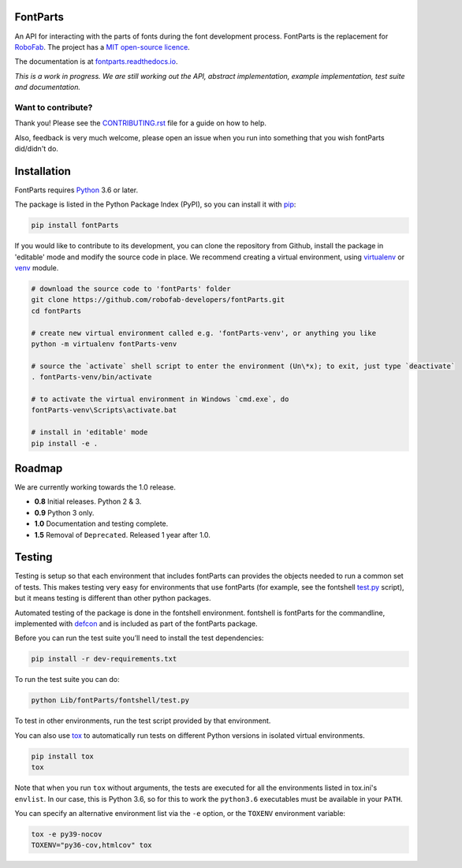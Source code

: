 |CI Build Status| |Coverage| |PyPI| |Versions|

FontParts
~~~~~~~~~

An API for interacting with the parts of fonts during the font
development process. FontParts is the replacement for
`RoboFab <http://robofab.com>`__. The project has a
`MIT open-source licence <LICENSE>`__.

The documentation is at
`fontparts.readthedocs.io <http://fontparts.readthedocs.io/en/latest/>`__.

*This is a work in progress. We are still working out the API, abstract
implementation, example implementation, test suite and documentation.*

Want to contribute?
-------------------

Thank you! Please see the `CONTRIBUTING.rst <https://github.com/robofab-developers/fontParts/blob/master/CONTRIBUTING.rst>`_ file for a guide on how to help.

Also, feedback is very much welcome, please open an issue when you run
into something that you wish fontParts did/didn't do.


Installation
~~~~~~~~~~~~

FontParts requires `Python <http://www.python.org/download/>`__ 3.6 or later.

The package is listed in the Python Package Index (PyPI), so you can
install it with `pip <https://pip.pypa.io>`__:

.. code:: sh

    pip install fontParts

If you would like to contribute to its development, you can clone the
repository from Github, install the package in 'editable' mode and
modify the source code in place. We recommend creating a virtual
environment, using `virtualenv <https://virtualenv.pypa.io>`__ or `venv <https://docs.python.org/3/library/venv.html>`__ module.

.. code:: sh

    # download the source code to 'fontParts' folder
    git clone https://github.com/robofab-developers/fontParts.git
    cd fontParts

    # create new virtual environment called e.g. 'fontParts-venv', or anything you like
    python -m virtualenv fontParts-venv

    # source the `activate` shell script to enter the environment (Un\*x); to exit, just type `deactivate`
    . fontParts-venv/bin/activate

    # to activate the virtual environment in Windows `cmd.exe`, do
    fontParts-venv\Scripts\activate.bat

    # install in 'editable' mode
    pip install -e .

Roadmap
~~~~~~~

We are currently working towards the 1.0 release.

* **0.8** Initial releases. Python 2 & 3.
* **0.9** Python 3 only.
* **1.0** Documentation and testing complete.
* **1.5** Removal of ``Deprecated``. Released 1 year after 1.0.

Testing
~~~~~~~

Testing is setup so that each environment that includes fontParts
can provides the objects needed to run a common set of tests.
This makes testing very easy for environments that use fontParts (for
example, see the fontshell
`test.py <https://github.com/robofab-developers/fontParts/blob/master/Lib/fontParts/fontshell/test.py>`__
script), but it means testing is different than other python packages.

Automated testing of the package is done in the fontshell environment.
fontshell is fontParts for the commandline, implemented with
`defcon <https://github.com/typesupply/defcon>`__ and is included
as part of the fontParts package.

Before you can run the test suite you’ll need to install the test dependencies:

.. code:: sh

    pip install -r dev-requirements.txt

To run the test suite you can do:

.. code:: sh

    python Lib/fontParts/fontshell/test.py

To test in other environments, run the test script provided by that environment.

You can also use `tox <https://testrun.org/tox/latest/>`__ to
automatically run tests on different Python versions in isolated virtual
environments.

.. code:: sh

    pip install tox
    tox

Note that when you run ``tox`` without arguments, the tests are executed
for all the environments listed in tox.ini's ``envlist``. In our case,
this is Python 3.6, so for this to work the ``python3.6`` executables must
be available in your ``PATH``.

You can specify an alternative environment list via the ``-e`` option,
or the ``TOXENV`` environment variable:

.. code:: sh

    tox -e py39-nocov
    TOXENV="py36-cov,htmlcov" tox

.. |CI Build Status| image:: https://github.com/robotools/fontParts/workflows/Tests/badge.svg
   :target: https://github.com/robotools/fontParts/actions?query=workflow%3ATests
.. |PyPI| image:: https://img.shields.io/pypi/v/fontParts.svg
   :target: https://pypi.org/project/fontParts
.. |Versions| image:: https://img.shields.io/badge/python-3.7%2C%203.8%2C%203.9%2C%203.10-blue.svg
   :alt: Python Versions
.. |Coverage| image:: https://codecov.io/gh/robotools/fontParts/branch/master/graph/badge.svg
   :target: https://codecov.io/gh/robotools/fontParts
